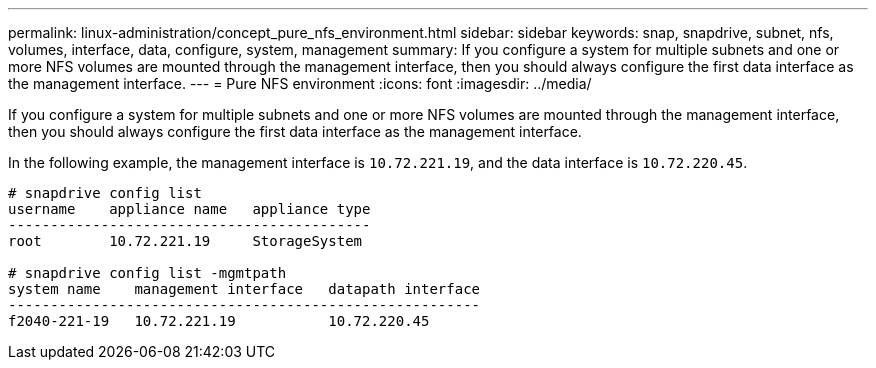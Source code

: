 ---
permalink: linux-administration/concept_pure_nfs_environment.html
sidebar: sidebar
keywords: snap, snapdrive, subnet, nfs, volumes, interface, data, configure, system, management
summary: If you configure a system for multiple subnets and one or more NFS volumes are mounted through the management interface, then you should always configure the first data interface as the management interface.
---
= Pure NFS environment
:icons: font
:imagesdir: ../media/

[.lead]
If you configure a system for multiple subnets and one or more NFS volumes are mounted through the management interface, then you should always configure the first data interface as the management interface.

In the following example, the management interface is `10.72.221.19`, and the data interface is `10.72.220.45`.

----
# snapdrive config list
username    appliance name   appliance type
-------------------------------------------
root        10.72.221.19     StorageSystem

# snapdrive config list -mgmtpath
system name    management interface   datapath interface
--------------------------------------------------------
f2040-221-19   10.72.221.19           10.72.220.45
----
